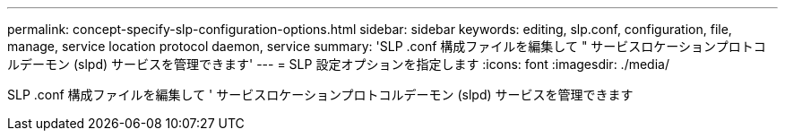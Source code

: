 ---
permalink: concept-specify-slp-configuration-options.html 
sidebar: sidebar 
keywords: editing, slp.conf, configuration, file, manage, service location protocol daemon, service 
summary: 'SLP .conf 構成ファイルを編集して " サービスロケーションプロトコルデーモン (slpd) サービスを管理できます' 
---
= SLP 設定オプションを指定します
:icons: font
:imagesdir: ./media/


[role="lead"]
SLP .conf 構成ファイルを編集して ' サービスロケーションプロトコルデーモン (slpd) サービスを管理できます
